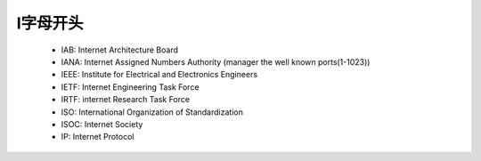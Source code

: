 .. _abbr_i:

I字母开头
==========

    * IAB: Internet Architecture Board
    * IANA: Internet Assigned Numbers Authority (manager the well known ports(1-1023))
    * IEEE: Institute for Electrical and Electronics Engineers 
    * IETF: Internet Engineering Task Force
    * IRTF: internet Research Task Force
    * ISO: International Organization of Standardization 
    * ISOC: Internet Society
    * IP: Internet Protocol 
